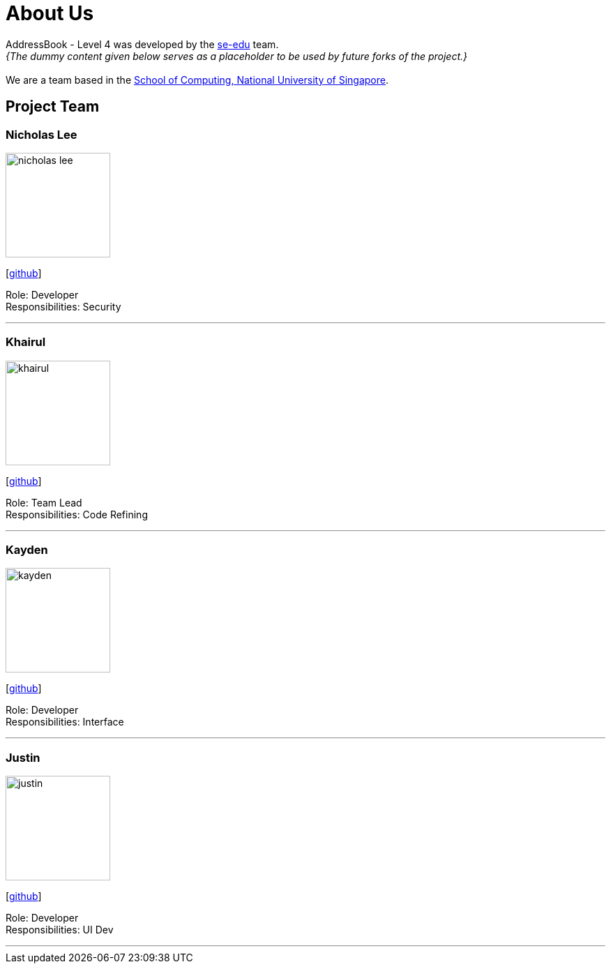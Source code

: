 = About Us
:site-section: AboutUs
:relfileprefix: team/
:imagesDir: images
:stylesDir: stylesheets

AddressBook - Level 4 was developed by the https://se-edu.github.io/docs/Team.html[se-edu] team. +
_{The dummy content given below serves as a placeholder to be used by future forks of the project.}_ +
{empty} +
We are a team based in the http://www.comp.nus.edu.sg[School of Computing, National University of Singapore].

== Project Team

=== Nicholas Lee
image::nicholas_lee.png[width="150", align="left"]
{empty}[https://github.com/nicholasleeeee[github]]

Role: Developer +
Responsibilities: Security

'''

=== Khairul
image::khairul.png[width="150", align="left"]
{empty}[http://github.com/khairulhazril[github]]

Role: Team Lead +
Responsibilities: Code Refining

'''

=== Kayden
image::kayden.png[width="150", align="left"]
{empty}[http://github.com/Shengkok[github]]

Role: Developer +
Responsibilities: Interface

'''

=== Justin
image::justin.png[width="150", align="left"]
{empty}[http://github.com/Justin-Ong/[github]]

Role: Developer +
Responsibilities: UI Dev

'''


